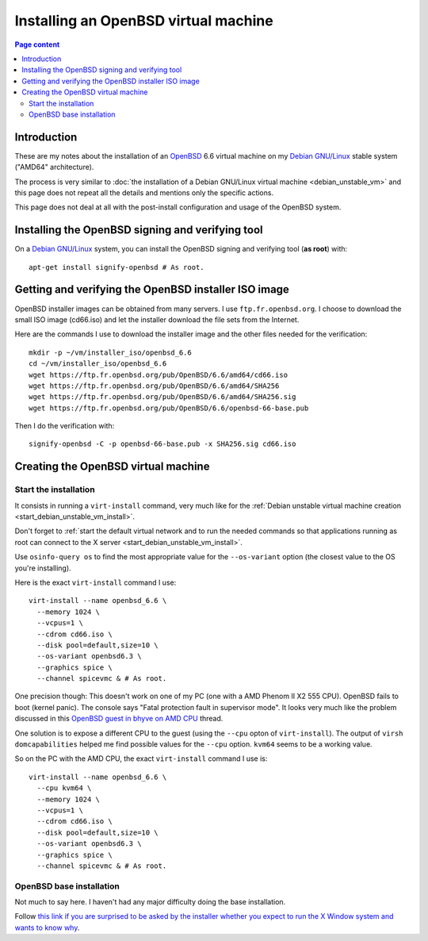 Installing an OpenBSD virtual machine
=====================================

.. contents:: Page content
  :local:
  :backlinks: entry

.. highlight:: shell

.. index::
  pair: virtual machine; OpenBSD
  single: QEMU
  single: KVM


Introduction
------------

These are my notes about the installation of an `OpenBSD
<https://www.openbsd.org>`_ 6.6 virtual machine on my `Debian GNU/Linux
<https://www.debian.org>`_ stable system ("AMD64" architecture).

The process is very similar to :doc:`the installation of a Debian GNU/Linux
virtual machine <debian_unstable_vm>` and this page does not repeat all the
details and mentions only the specific actions.

This page does not deal at all with the post-install configuration and usage of
the OpenBSD system.


Installing the OpenBSD signing and verifying tool
-------------------------------------------------

.. index::
  single: signify-openbsd

On a `Debian GNU/Linux <https://www.debian.org>`_ system, you can install the
OpenBSD signing and verifying tool (**as root**) with::

  apt-get install signify-openbsd # As root.


Getting and verifying the OpenBSD installer ISO image
-----------------------------------------------------

.. index::
  single: mkdir
  single: wget
  single: SHA256
  single: signify-openbsd

OpenBSD installer images can be obtained from many servers. I use
``ftp.fr.openbsd.org``. I choose to download the small ISO image (cd66.iso) and
let the installer download the file sets from the Internet.

Here are the commands I use to download the installer image and the other files
needed for the verification::

  mkdir -p ~/vm/installer_iso/openbsd_6.6
  cd ~/vm/installer_iso/openbsd_6.6
  wget https://ftp.fr.openbsd.org/pub/OpenBSD/6.6/amd64/cd66.iso
  wget https://ftp.fr.openbsd.org/pub/OpenBSD/6.6/amd64/SHA256
  wget https://ftp.fr.openbsd.org/pub/OpenBSD/6.6/amd64/SHA256.sig
  wget https://ftp.fr.openbsd.org/pub/OpenBSD/6.6/openbsd-66-base.pub

Then I do the verification with::

  signify-openbsd -C -p openbsd-66-base.pub -x SHA256.sig cd66.iso


Creating the OpenBSD virtual machine
------------------------------------


Start the installation
~~~~~~~~~~~~~~~~~~~~~~

.. index::
  single: virt-install
  single: osinfo-query
  pair: virsh commands; domcapabilities

It consists in running a ``virt-install`` command, very much like for the
:ref:`Debian unstable virtual machine creation
<start_debian_unstable_vm_install>`.

Don't forget to :ref:`start the default virtual network and to run the needed
commands so that applications running as root can connect to the X server
<start_debian_unstable_vm_install>`.

Use ``osinfo-query os`` to find the most appropriate value for the
``--os-variant`` option (the closest value to the OS you're installing).

Here is the exact ``virt-install`` command I use::

  virt-install --name openbsd_6.6 \
    --memory 1024 \
    --vcpus=1 \
    --cdrom cd66.iso \
    --disk pool=default,size=10 \
    --os-variant openbsd6.3 \
    --graphics spice \
    --channel spicevmc & # As root.

One precision though: This doesn't work on one of my PC (one with a AMD Phenom
II X2 555 CPU). OpenBSD fails to boot (kernel panic). The console says "Fatal
protection fault in supervisor mode". It looks very much like the problem
discussed in this `OpenBSD guest in bhyve on AMD CPU
<http://freebsd.1045724.x6.nabble.com/OpenBSD-guest-in-bhyve-on-AMD-CPU-td5987830.html>`_
thread.

One solution is to expose a different CPU to the guest (using the ``--cpu``
opton of ``virt-install``). The output of ``virsh domcapabilities`` helped me
find possible values for the ``--cpu`` option. ``kvm64`` seems to be a working
value.

So on the PC with the AMD CPU, the exact ``virt-install`` command I use is::

  virt-install --name openbsd_6.6 \
    --cpu kvm64 \
    --memory 1024 \
    --vcpus=1 \
    --cdrom cd66.iso \
    --disk pool=default,size=10 \
    --os-variant openbsd6.3 \
    --graphics spice \
    --channel spicevmc & # As root.


OpenBSD base installation
~~~~~~~~~~~~~~~~~~~~~~~~~

.. index::
  single: X Window

Not much to say here. I haven't had any major difficulty doing the base
installation.

Follow `this link if you are surprised to be asked by the installer whether you
expect to run the X Window system and wants to know why
<https://unix.stackexchange.com/questions/53238/what-does-do-you-expect-to-run-the-x-windows-system-do-when-installing-openbs>`_.
